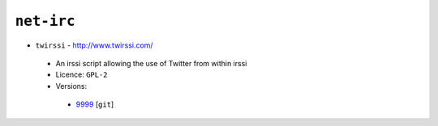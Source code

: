 ``net-irc``
-----------

* ``twirssi`` - http://www.twirssi.com/

 * An irssi script allowing the use of Twitter from within irssi
 * Licence: ``GPL-2``
 * Versions:

  * `9999 <https://github.com/JNRowe/jnrowe-misc/blob/master/net-irc/twirssi/twirssi-9999.ebuild>`__ [``git``] 

